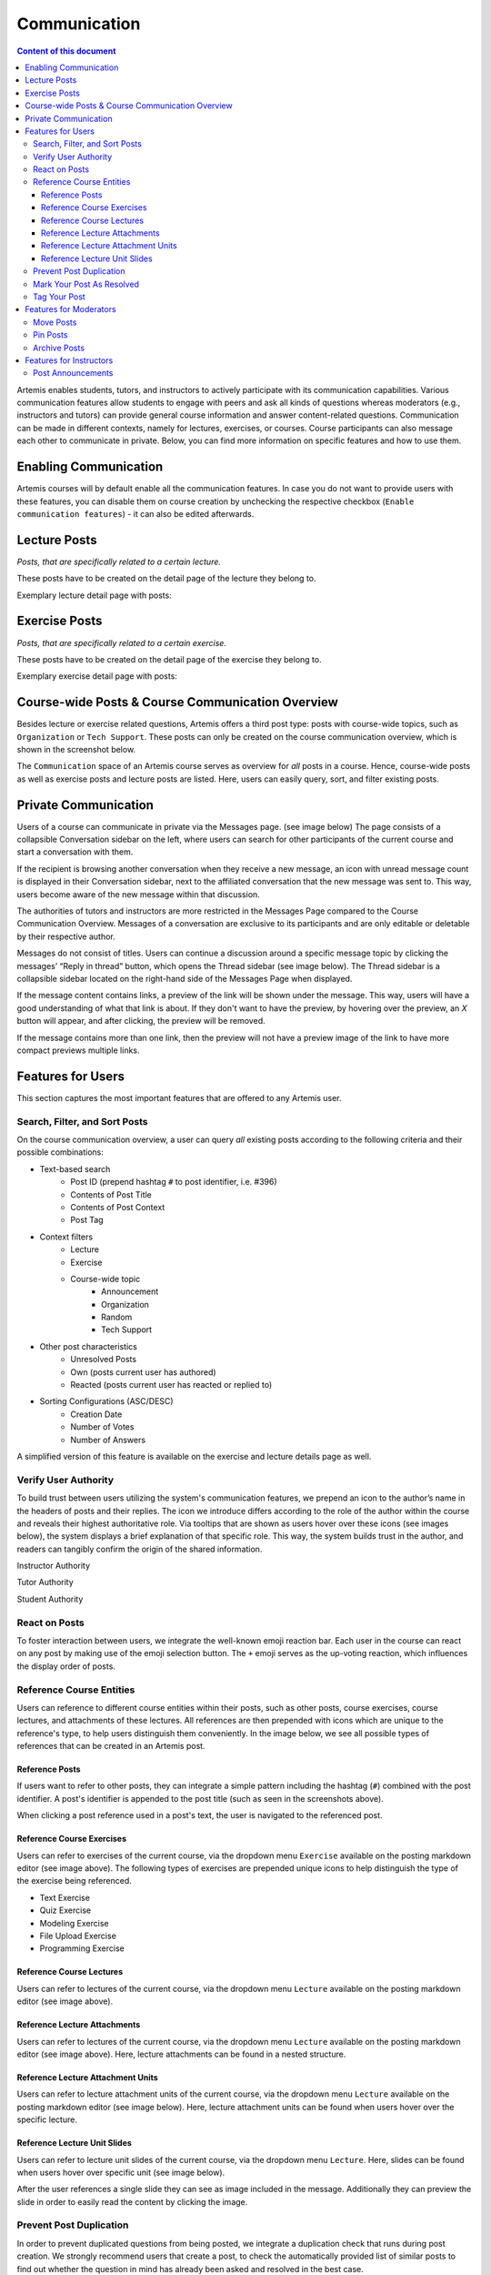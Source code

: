.. _communication:

Communication
=============

.. contents:: Content of this document
    :local:
    :depth: 3

Artemis enables students, tutors, and instructors to actively participate with its communication capabilities.
Various communication features allow students to engage with peers and ask all kinds of questions whereas moderators
(e.g., instructors and tutors) can provide general course information and answer content-related questions.
Communication can be made in different contexts, namely for lectures, exercises, or courses. Course participants can also
message each other to communicate in private. Below, you can find more information on specific features and how to use them.

Enabling Communication
----------------------

Artemis courses will by default enable all the communication features.
In case you do not want to provide users with these features, you can disable them on course creation by unchecking the
respective checkbox (``Enable communication features``) - it can also be edited afterwards.

|communication-toggle|

Lecture Posts
-------------

*Posts, that are specifically related to a certain lecture.*

These posts have to be created on the detail page of the lecture they belong to.

Exemplary lecture detail page with posts:

|lecture-posts|

Exercise Posts
--------------

*Posts, that are specifically related to a certain exercise.*

These posts have to be created on the detail page of the exercise they belong to.

Exemplary exercise detail page with posts:

|exercise-posts|

Course-wide Posts & Course Communication Overview
-------------------------------------------------

Besides lecture or exercise related questions, Artemis offers a third post type: posts with course-wide topics, such as
``Organization`` or ``Tech Support``. These posts can only be created on the course communication overview, which is shown
in the screenshot below.

The ``Communication`` space of an Artemis course serves as overview for *all* posts in a course.
Hence, course-wide posts as well as exercise posts and lecture posts are listed.
Here, users can easily query, sort, and filter existing posts.

|course-posts|

Private Communication
----------------------

Users of a course can communicate in private via the Messages page. (see image below) The page consists of a collapsible
Conversation sidebar on the left, where users can search for other participants of the current course and start a conversation
with them.

If the recipient is browsing another conversation when they receive a new message, an icon with unread message count is displayed in their
Conversation sidebar, next to the affiliated conversation that the new message was sent to. This way, users become aware of the new message
within that discussion.

The authorities of tutors and instructors are more restricted in the Messages Page compared to the Course Communication
Overview. Messages of a conversation are exclusive to its participants and are only editable or deletable by their respective
author.

Messages do not consist of titles. Users can continue a discussion around a specific message topic by clicking the messages’
“Reply in thread” button, which opens the Thread sidebar (see image below). The Thread sidebar is a collapsible sidebar
located on the right-hand side of the Messages Page when displayed.

|messages|

If the message content contains links, a preview of the link will be shown under the message. This way, users will have a good understanding
of what that link is about. If they don't want to have the preview, by hovering over the preview, an `X` button will appear,
and after clicking, the preview will be removed.

|link-preview|

If the message contains more than one link, then the preview will not have a preview image of the link to have more compact previews
multiple links.

|link-preview-multiple|

Features for Users
------------------

This section captures the most important features that are offered to any Artemis user.

Search, Filter, and Sort Posts
^^^^^^^^^^^^^^^^^^^^^^^^^^^^^^

On the course communication overview, a user can query *all* existing posts according to the following criteria and their
possible combinations:

* Text-based search
    * Post ID (prepend hashtag ``#`` to post identifier, i.e. #396)
    * Contents of Post Title
    * Contents of Post Context
    * Post Tag
* Context filters
    * Lecture
    * Exercise
    * Course-wide topic
        * Announcement
        * Organization
        * Random
        * Tech Support
* Other post characteristics
    * Unresolved Posts
    * Own (posts current user has authored)
    * Reacted (posts current user has reacted or replied to)
* Sorting Configurations (ASC/DESC)
    * Creation Date
    * Number of Votes
    * Number of Answers

A simplified version of this feature is available on the exercise and lecture details page as well.

Verify User Authority
^^^^^^^^^^^^^^^^^^^^^

To build trust between users utilizing the system's communication features, we prepend an icon to the author’s name in the
headers of posts and their replies. The icon we introduce differs according to the role of the author within the course
and reveals their highest authoritative role. Via tooltips that are shown as users hover over these icons (see images below),
the system displays a brief explanation of that specific role. This way, the system builds trust in the author, and readers
can tangibly confirm the origin of the shared information.

Instructor Authority

|instructor-user|

Tutor Authority

|tutor-user|

Student Authority

|student-user|

React on Posts
^^^^^^^^^^^^^^

To foster interaction between users, we integrate the well-known emoji reaction bar.
Each user in the course can react on any post by making use of the emoji selection button.
The ``+`` emoji serves as the up-voting reaction, which influences the display order of posts.

Reference Course Entities
^^^^^^^^^^^^^^^^^^^^^^^^^

Users can reference to different course entities within their posts, such as other posts, course exercises, course lectures,
and attachments of these lectures. All references are then prepended with icons which are unique to the reference's type,
to help users distinguish them conveniently. In the image below, we see all possible types of references that can be created
in an Artemis post.
|post-with-references|

Reference Posts
"""""""""""""""

If users want to refer to other posts, they can integrate a simple pattern including the hashtag (``#``) combined with
the post identifier. A post's identifier is appended to the post title (such as seen in the screenshots above).

When clicking a post reference used in a post's text, the user is navigated to the referenced post.

Reference Course Exercises
""""""""""""""""""""""""""
Users can refer to exercises of the current course, via the dropdown menu ``Exercise`` available on the posting markdown
editor (see image above). The following types of exercises are prepended unique icons to help distinguish the type of the
exercise being referenced.

* Text Exercise
* Quiz Exercise
* Modeling Exercise
* File Upload Exercise
* Programming Exercise

Reference Course Lectures
"""""""""""""""""""""""""

Users can refer to lectures of the current course, via the dropdown menu ``Lecture`` available on the posting markdown
editor (see image above).

Reference Lecture Attachments
"""""""""""""""""""""""""""""

Users can refer to lectures of the current course, via the dropdown menu ``Lecture`` available on the posting markdown
editor (see image above). Here, lecture attachments can be found in a nested structure.

Reference Lecture Attachment Units
"""""""""""""""""""""""""""""

Users can refer to lecture attachment units of the current course, via the dropdown menu ``Lecture`` available on the posting markdown
editor (see image below). Here, lecture attachment units can be found when users hover over the specific lecture.

Reference Lecture Unit Slides
"""""""""""""""""""""""""""""

Users can refer to lecture unit slides of the current course, via the dropdown menu ``Lecture``. Here, slides can be found when users
hover over specific unit (see image below).

|slide-reference-menu|

After the user references a single slide they can see as image included in the message. Additionally they can preview the slide
in order to easily read the content by clicking the image.

|slide-reference|

|referenced-slide-preview|

Prevent Post Duplication
^^^^^^^^^^^^^^^^^^^^^^^^

In order to prevent duplicated questions from being posted, we integrate a duplication check that runs during post creation.
We strongly recommend users that create a post, to check the automatically provided list of similar posts to find out whether
the question in mind has already been asked and resolved in the best case.

Mark Your Post As Resolved
^^^^^^^^^^^^^^^^^^^^^^^^^^

Marking a post as resolved will indicate to other users that the posted question is resolved and does not need any further input.
This can be done by clicking the check mark next to the answer post. (see image below)
Note, that only the author of the post as well as a moderator can perform this action.
This is helpful for moderators to identify open questions, e.g., by applying the according filter in the course overview.
It also highlights the correct answer for other students that have a similar problem and search for a suitable solution.

|resolved-post|

Tag Your Post
^^^^^^^^^^^^^

When creating a post, users can choose to add arbitrary tags.
Tagging a post will further narrow down the post purpose or content in precise and descriptive keywords, that might follow a course-specific taxonomy.

Features for Moderators
-----------------------

The following features are only available for moderators, not for students.

Move Posts
^^^^^^^^^^

Tutors can change the context (lecture, exercise, course-wide topic) in the edit mode of the post.
By changing the context, for example from a certain exercise to a course-wide topic, the post is automatically moved.
In the example at hand, the post will not be shown on the according exercise page anymore, but rather only in the course-wide
communication overview, associated with that certain course-wide topic.

Pin Posts
^^^^^^^^^

By clicking the pushpin icon next to the reaction button of a post, a moderator can *pin* the post.
As a consequence, the post is displayed at the top of any post list to receive higher attention.

Archive Posts
^^^^^^^^^^^^^

As a complement to pinning, i.e., highlighting posts, a moderator can archive posts and thereby put them at the bottom of a post list.
This can be achieved by clicking the folder icon next to the reaction button.
Moderators should be aware that this reduces the visibility of the post.

Features for Instructors
------------------------

The following feature is only available for instructors that act as moderators.

Post Announcements
^^^^^^^^^^^^^^^^^^

Instructors can create course-wide posts that serve as *Announcements*.
They target every course participant and have higher relevance than normal posts.
Announcements can be created in the course communication overview by selecting the topic ``Announcement``.
As soon as the announcement is created, all participants, that did not actively refrain from being notified, will receive an email containing the announcement's content.
Additionally, announcements visually differ from normal posts and are always displayed on top of the communication overview.


.. |communication-toggle| image:: communication/communication-checkbox.png
    :width: 1000
.. |lecture-posts| image:: communication/lecture-posts.png
    :width: 1000
.. |exercise-posts| image:: communication/exercise-posts.png
    :width: 1000
.. |course-posts| image:: communication/course-posts.png
    :width: 900
.. |post-with-references| image:: communication/post-with-references.png
    :width: 750
.. |resolved-post| image:: communication/resolved-post.png
    :width: 300
.. |instructor-user| image:: communication/user-authorities/instructor.png
    :width: 600
.. |tutor-user| image:: communication/user-authorities/tutor.png
    :width: 600
.. |student-user| image:: communication/user-authorities/student.png
    :width: 600
.. |messages| image:: communication/messages.png
    :width: 1000
.. |slide-reference| image:: communication/slide-reference.png
    :width: 600
.. |slide-reference-menu| image:: communication/slide-reference-menu.png
    :width: 1000
.. |referenced-slide-preview| image:: communication/referenced-slide-preview.png
    :width: 600
.. |link-preview| image:: communication/link-preview.png
    :width: 600
.. |link-preview-multiple| image:: communication/link-preview-multiple.png
    :width: 600
